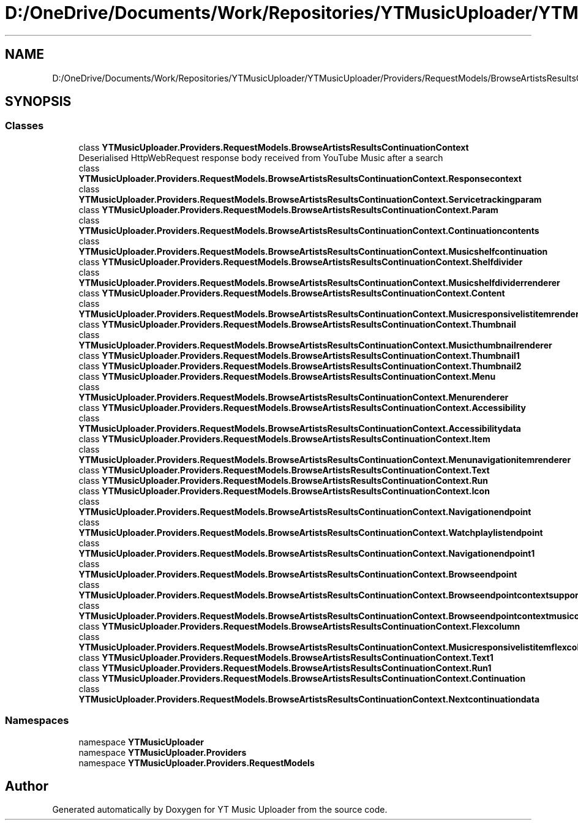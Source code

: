 .TH "D:/OneDrive/Documents/Work/Repositories/YTMusicUploader/YTMusicUploader/Providers/RequestModels/BrowseArtistsResultsContinuationContext.cs" 3 "Sat Aug 29 2020" "YT Music Uploader" \" -*- nroff -*-
.ad l
.nh
.SH NAME
D:/OneDrive/Documents/Work/Repositories/YTMusicUploader/YTMusicUploader/Providers/RequestModels/BrowseArtistsResultsContinuationContext.cs
.SH SYNOPSIS
.br
.PP
.SS "Classes"

.in +1c
.ti -1c
.RI "class \fBYTMusicUploader\&.Providers\&.RequestModels\&.BrowseArtistsResultsContinuationContext\fP"
.br
.RI "Deserialised HttpWebRequest response body received from YouTube Music after a search "
.ti -1c
.RI "class \fBYTMusicUploader\&.Providers\&.RequestModels\&.BrowseArtistsResultsContinuationContext\&.Responsecontext\fP"
.br
.ti -1c
.RI "class \fBYTMusicUploader\&.Providers\&.RequestModels\&.BrowseArtistsResultsContinuationContext\&.Servicetrackingparam\fP"
.br
.ti -1c
.RI "class \fBYTMusicUploader\&.Providers\&.RequestModels\&.BrowseArtistsResultsContinuationContext\&.Param\fP"
.br
.ti -1c
.RI "class \fBYTMusicUploader\&.Providers\&.RequestModels\&.BrowseArtistsResultsContinuationContext\&.Continuationcontents\fP"
.br
.ti -1c
.RI "class \fBYTMusicUploader\&.Providers\&.RequestModels\&.BrowseArtistsResultsContinuationContext\&.Musicshelfcontinuation\fP"
.br
.ti -1c
.RI "class \fBYTMusicUploader\&.Providers\&.RequestModels\&.BrowseArtistsResultsContinuationContext\&.Shelfdivider\fP"
.br
.ti -1c
.RI "class \fBYTMusicUploader\&.Providers\&.RequestModels\&.BrowseArtistsResultsContinuationContext\&.Musicshelfdividerrenderer\fP"
.br
.ti -1c
.RI "class \fBYTMusicUploader\&.Providers\&.RequestModels\&.BrowseArtistsResultsContinuationContext\&.Content\fP"
.br
.ti -1c
.RI "class \fBYTMusicUploader\&.Providers\&.RequestModels\&.BrowseArtistsResultsContinuationContext\&.Musicresponsivelistitemrenderer\fP"
.br
.ti -1c
.RI "class \fBYTMusicUploader\&.Providers\&.RequestModels\&.BrowseArtistsResultsContinuationContext\&.Thumbnail\fP"
.br
.ti -1c
.RI "class \fBYTMusicUploader\&.Providers\&.RequestModels\&.BrowseArtistsResultsContinuationContext\&.Musicthumbnailrenderer\fP"
.br
.ti -1c
.RI "class \fBYTMusicUploader\&.Providers\&.RequestModels\&.BrowseArtistsResultsContinuationContext\&.Thumbnail1\fP"
.br
.ti -1c
.RI "class \fBYTMusicUploader\&.Providers\&.RequestModels\&.BrowseArtistsResultsContinuationContext\&.Thumbnail2\fP"
.br
.ti -1c
.RI "class \fBYTMusicUploader\&.Providers\&.RequestModels\&.BrowseArtistsResultsContinuationContext\&.Menu\fP"
.br
.ti -1c
.RI "class \fBYTMusicUploader\&.Providers\&.RequestModels\&.BrowseArtistsResultsContinuationContext\&.Menurenderer\fP"
.br
.ti -1c
.RI "class \fBYTMusicUploader\&.Providers\&.RequestModels\&.BrowseArtistsResultsContinuationContext\&.Accessibility\fP"
.br
.ti -1c
.RI "class \fBYTMusicUploader\&.Providers\&.RequestModels\&.BrowseArtistsResultsContinuationContext\&.Accessibilitydata\fP"
.br
.ti -1c
.RI "class \fBYTMusicUploader\&.Providers\&.RequestModels\&.BrowseArtistsResultsContinuationContext\&.Item\fP"
.br
.ti -1c
.RI "class \fBYTMusicUploader\&.Providers\&.RequestModels\&.BrowseArtistsResultsContinuationContext\&.Menunavigationitemrenderer\fP"
.br
.ti -1c
.RI "class \fBYTMusicUploader\&.Providers\&.RequestModels\&.BrowseArtistsResultsContinuationContext\&.Text\fP"
.br
.ti -1c
.RI "class \fBYTMusicUploader\&.Providers\&.RequestModels\&.BrowseArtistsResultsContinuationContext\&.Run\fP"
.br
.ti -1c
.RI "class \fBYTMusicUploader\&.Providers\&.RequestModels\&.BrowseArtistsResultsContinuationContext\&.Icon\fP"
.br
.ti -1c
.RI "class \fBYTMusicUploader\&.Providers\&.RequestModels\&.BrowseArtistsResultsContinuationContext\&.Navigationendpoint\fP"
.br
.ti -1c
.RI "class \fBYTMusicUploader\&.Providers\&.RequestModels\&.BrowseArtistsResultsContinuationContext\&.Watchplaylistendpoint\fP"
.br
.ti -1c
.RI "class \fBYTMusicUploader\&.Providers\&.RequestModels\&.BrowseArtistsResultsContinuationContext\&.Navigationendpoint1\fP"
.br
.ti -1c
.RI "class \fBYTMusicUploader\&.Providers\&.RequestModels\&.BrowseArtistsResultsContinuationContext\&.Browseendpoint\fP"
.br
.ti -1c
.RI "class \fBYTMusicUploader\&.Providers\&.RequestModels\&.BrowseArtistsResultsContinuationContext\&.Browseendpointcontextsupportedconfigs\fP"
.br
.ti -1c
.RI "class \fBYTMusicUploader\&.Providers\&.RequestModels\&.BrowseArtistsResultsContinuationContext\&.Browseendpointcontextmusicconfig\fP"
.br
.ti -1c
.RI "class \fBYTMusicUploader\&.Providers\&.RequestModels\&.BrowseArtistsResultsContinuationContext\&.Flexcolumn\fP"
.br
.ti -1c
.RI "class \fBYTMusicUploader\&.Providers\&.RequestModels\&.BrowseArtistsResultsContinuationContext\&.Musicresponsivelistitemflexcolumnrenderer\fP"
.br
.ti -1c
.RI "class \fBYTMusicUploader\&.Providers\&.RequestModels\&.BrowseArtistsResultsContinuationContext\&.Text1\fP"
.br
.ti -1c
.RI "class \fBYTMusicUploader\&.Providers\&.RequestModels\&.BrowseArtistsResultsContinuationContext\&.Run1\fP"
.br
.ti -1c
.RI "class \fBYTMusicUploader\&.Providers\&.RequestModels\&.BrowseArtistsResultsContinuationContext\&.Continuation\fP"
.br
.ti -1c
.RI "class \fBYTMusicUploader\&.Providers\&.RequestModels\&.BrowseArtistsResultsContinuationContext\&.Nextcontinuationdata\fP"
.br
.in -1c
.SS "Namespaces"

.in +1c
.ti -1c
.RI "namespace \fBYTMusicUploader\fP"
.br
.ti -1c
.RI "namespace \fBYTMusicUploader\&.Providers\fP"
.br
.ti -1c
.RI "namespace \fBYTMusicUploader\&.Providers\&.RequestModels\fP"
.br
.in -1c
.SH "Author"
.PP 
Generated automatically by Doxygen for YT Music Uploader from the source code\&.
